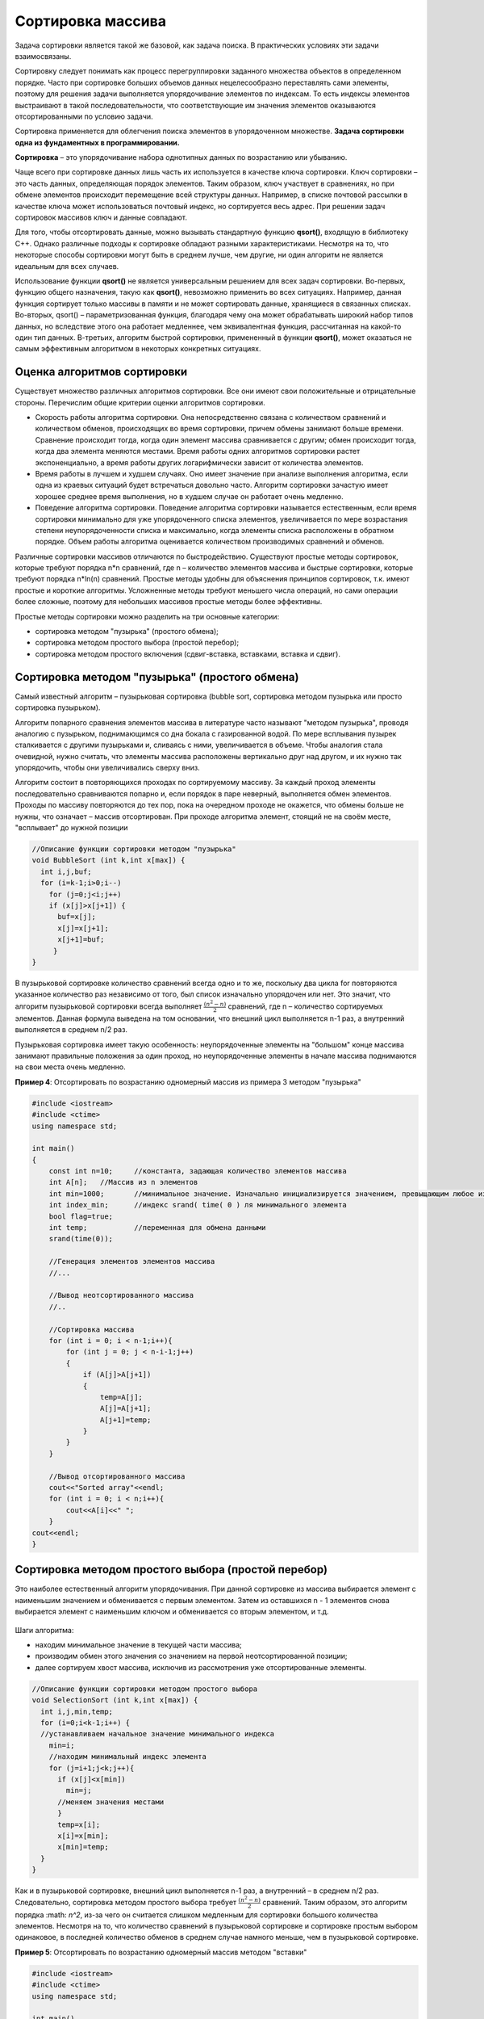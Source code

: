 Сортировка массива
~~~~~~~~~~~~~~~~~~~~~~

Задача сортировки является такой же базовой, как задача поиска. В практических условиях эти задачи взаимосвязаны. 

Cортировку следует понимать как процесс перегруппировки заданного множества объектов в определенном порядке. Часто при сортировке больших объемов данных нецелесообразно переставлять сами элементы, поэтому для решения задачи выполняется упорядочивание элементов по индексам. То есть индексы элементов выстраивают в такой последовательности, что соответствующие им значения элементов оказываются отсортированными по условию задачи.

Сортировка применяется для облегчения поиска элементов в упорядоченном множестве. **Задача сортировки одна из фундаментных в программировании.**

**Сортировка** – это упорядочивание набора однотипных данных по возрастанию или убыванию.

Чаще всего при сортировке данных лишь часть их используется в качестве ключа сортировки. Ключ сортировки – это часть данных, определяющая порядок элементов. Таким образом, ключ участвует в сравнениях, но при обмене элементов происходит перемещение всей структуры данных. Например, в списке почтовой рассылки в качестве ключа может использоваться почтовый индекс, но сортируется весь адрес. При решении задач сортировок массивов ключ и данные совпадают.

Для того, чтобы отсортировать данные, можно вызывать стандартную функцию **qsort()**, входящую в библиотеку С++. Однако различные подходы к сортировке обладают разными характеристиками. Несмотря на то, что некоторые способы сортировки могут быть в среднем лучше, чем другие, ни один алгоритм не является идеальным для всех случаев.

Использование функции **qsort()** не является универсальным решением для всех задач сортировки. Во-первых, функцию общего назначения, такую как **qsort()**, невозможно применить во всех ситуациях. Например, данная функция сортирует только массивы в памяти и не может сортировать данные, хранящиеся в связанных списках. Во-вторых, qsort() – параметризованная функция, благодаря чему она может обрабатывать широкий набор типов данных, но вследствие этого она работает медленнее, чем эквивалентная функция, рассчитанная на какой-то один тип данных. В-третьих, алгоритм быстрой сортировки, примененный в функции **qsort()**, может оказаться не самым эффективным алгоритмом в некоторых конкретных ситуациях.

Оценка алгоритмов сортировки
""""""""""""""""""""""""""""""

Существует множество различных алгоритмов сортировки. Все они имеют свои положительные и отрицательные стороны. Перечислим общие критерии оценки алгоритмов сортировки.

* Скорость работы алгоритма сортировки. Она непосредственно связана с количеством сравнений и количеством обменов, происходящих во время сортировки, причем обмены занимают больше времени. Сравнение происходит тогда, когда один элемент массива сравнивается с другим; обмен происходит тогда, когда два элемента меняются местами. Время работы одних алгоритмов сортировки растет экспоненциально, а время работы других логарифмически зависит от количества элементов.
* Время работы в лучшем и худшем случаях. Оно имеет значение при анализе выполнения алгоритма, если одна из краевых ситуаций будет встречаться довольно часто. Алгоритм сортировки зачастую имеет хорошее среднее время выполнения, но в худшем случае он работает очень медленно.
* Поведение алгоритма сортировки. Поведение алгоритма сортировки называется естественным, если время сортировки минимально для уже упорядоченного списка элементов, увеличивается по мере возрастания степени неупорядоченности списка и максимально, когда элементы списка расположены в обратном порядке. Объем работы алгоритма оценивается количеством производимых сравнений и обменов.

Различные сортировки массивов отличаются по быстродействию. Существуют простые методы сортировок, которые требуют порядка n*n сравнений, где n – количество элементов массива и быстрые сортировки, которые требуют порядка n*ln(n) сравнений. Простые методы удобны для объяснения принципов сортировок, т.к. имеют простые и короткие алгоритмы. Усложненные методы требуют меньшего числа операций, но сами операции более сложные, поэтому для небольших массивов простые методы более эффективны.

Простые методы сортировки можно разделить на три основные категории:

* сортировка методом "пузырька" (простого обмена);
* сортировка методом простого выбора (простой перебор);
* сортировка методом простого включения (сдвиг-вставка, вставками, вставка и сдвиг).

Сортировка методом "пузырька" (простого обмена)
"""""""""""""""""""""""""""""""""""""""""""""""""""

Самый известный алгоритм – пузырьковая сортировка (bubble sort, сортировка методом пузырька или просто сортировка пузырьком). 

Алгоритм попарного сравнения элементов массива в литературе часто называют "методом пузырька", проводя аналогию с пузырьком, поднимающимся со дна бокала с газированной водой. По мере всплывания пузырек сталкивается с другими пузырьками и, сливаясь с ними, увеличивается в объеме. Чтобы аналогия стала очевидной, нужно считать, что элементы массива расположены вертикально друг над другом, и их нужно так упорядочить, чтобы они увеличивались сверху вниз.

Алгоритм состоит в повторяющихся проходах по сортируемому массиву. За каждый проход элементы последовательно сравниваются попарно и, если порядок в паре неверный, выполняется обмен элементов. Проходы по массиву повторяются до тех пор, пока на очередном проходе не окажется, что обмены больше не нужны, что означает – массив отсортирован. При проходе алгоритма элемент, стоящий не на своём месте, "всплывает" до нужной позиции

.. figure:: img/bubble.png
	:align: center
	:scale: 100%

.. code-block:: cpp

	//Описание функции сортировки методом "пузырька"
	void BubbleSort (int k,int x[max]) {
	  int i,j,buf;
	  for (i=k-1;i>0;i--)
	    for (j=0;j<i;j++)
	    if (x[j]>x[j+1]) {
	      buf=x[j];
	      x[j]=x[j+1];
	      x[j+1]=buf;
	     }    
	}

В пузырьковой сортировке количество сравнений всегда одно и то же, поскольку два цикла for повторяются указанное количество раз независимо от того, был список изначально упорядочен или нет. Это значит, что алгоритм пузырьковой сортировки всегда выполняет :math:`\frac{(n^2-n)}{2}` сравнений, где n – количество сортируемых элементов. Данная формула выведена на том основании, что внешний цикл выполняется n-1 раз, а внутренний выполняется в среднем n/2 раз.

Пузырьковая сортировка имеет такую особенность: неупорядоченные элементы на "большом" конце массива занимают правильные положения за один проход, но неупорядоченные элементы в начале массива поднимаются на свои места очень медленно.

**Пример 4**: Отсортировать по возрастанию одномерный массив из примера 3 методом "пузырька"

.. code-block:: cpp

	#include <iostream>
	#include <ctime>
	using namespace std;

	int main()
	{ 
	    const int n=10; 	//константа, задающая количество элементов массива
	    int A[n];  	//Массив из n элементов
	    int min=1000; 	//минимальное значение. Изначально инициализируется значением, превыщающим любое из возможных в массиве
	    int index_min; 	//индекс srand( time( 0 ) ля минимального элемента
            bool flag=true;
            int temp;		//переменная для обмена данными
            srand(time(0));
	   
            //Генерация элементов элементов массива
            //...
            
            //Вывод неотсортированного массива
            //..
            
            //Сортировка массива
            for (int i = 0; i < n-1;i++){ 
                for (int j = 0; j < n-i-1;j++)
                {
                    if (A[j]>A[j+1])
                    {
                        temp=A[j];
                        A[j]=A[j+1];
                        A[j+1]=temp;
                    }
                }
            }
            
            //Вывод отсортированного массива
            cout<<"Sorted array"<<endl;
            for (int i = 0; i < n;i++){ 
                cout<<A[i]<<" ";
            }
        cout<<endl;  
	}


Сортировка методом простого выбора (простой перебор)
""""""""""""""""""""""""""""""""""""""""""""""""""""""

Это наиболее естественный алгоритм упорядочивания. При данной сортировке из массива выбирается элемент с наименьшим значением и обменивается с первым элементом. Затем из оставшихся n - 1 элементов снова выбирается элемент с наименьшим ключом и обменивается со вторым элементом, и т.д.

.. figure:: img/sort_insert.png
	:align: center
	:scale: 100%

Шаги алгоритма:

* находим минимальное значение в текущей части массива;
* производим обмен этого значения со значением на первой неотсортированной позиции;
* далее сортируем хвост массива, исключив из рассмотрения уже отсортированные элементы.

.. code-block:: cpp

	//Описание функции сортировки методом простого выбора
	void SelectionSort (int k,int x[max]) {
	  int i,j,min,temp;
	  for (i=0;i<k-1;i++) {
	  //устанавливаем начальное значение минимального индекса
	    min=i; 
	    //находим минимальный индекс элемента
	    for (j=i+1;j<k;j++){
	      if (x[j]<x[min])
		min=j;
	      //меняем значения местами 
	      }
	      temp=x[i];
	      x[i]=x[min];
	      x[min]=temp;
	  }
	}

Как и в пузырьковой сортировке, внешний цикл выполняется n-1 раз, а внутренний – в среднем n/2 раз. Следовательно, сортировка методом простого выбора требует :math:`\frac{(n^2-n)}{2}` сравнений. Таким образом, это алгоритм порядка :math: `n^2`, из-за чего он считается слишком медленным для сортировки большого количества элементов. Несмотря на то, что количество сравнений в пузырьковой сортировке и сортировке простым выбором одинаковое, в последней количество обменов в среднем случае намного меньше, чем в пузырьковой сортировке.

**Пример 5**: Отсортировать по возрастанию одномерный массив методом "вставки"

.. code-block:: cpp

	#include <iostream>
	#include <ctime>
	using namespace std;

	int main()
	{ 
	   const int n=10; 					//константа, задающая количество элементов массива
           int B[n]={87,45,30,85,61,40,45,39,84,45};  	//Массив из n элементов
	   int index_min; 					//индекс для минимального элемента
           int temp;
           int cb=0;						//счетчик замен
           
           //Сортировка массива "вставкой"
           for (int i = 0; i < n-1;i++){ 
                index_min=i;			//За минимальный берем первый из неотсортированных
                for (int j = i+1; j < n;j++)  //Начинаем проверять с последующего за ним элемента все оставшиеся
                {
                    if (B[j]<B[index_min])	//если какой-то из них меньше,... 
                    {
                       index_min=j;     	//...то запоминаем его номер
                    }                   
                }
                if (index_min!=i){		//если в ходе проверки индекс минимального элемента поменялся
                        temp=B[i];		//то меняем местами элементы
                        B[i]=B[index_min];
                        B[index_min]=temp;
                        cb++;			//увеличиваем счетчик замен
                    
                }
            }

         //Вывод массива
            for (int i = 0; i < n;i++){ 
                cout<<B[i]<<" ";
            }
        cout<<endl; 
        cout<<"Count "<<cb<<endl;
}

Сортировка методом простого включения (сдвиг-вставка)
"""""""""""""""""""""""""""""""""""""""""""""""""""""""""""""""""""""""""""""""""""""""

Хотя этот метод сортировки намного менее эффективен, чем сложные алгоритмы (такие как быстрая сортировка), у него есть ряд преимуществ:

* прост в реализации;
* эффективен на небольших наборах данных, на наборах данных до десятков элементов может оказаться лучшим;
* эффективен на наборах данных, которые уже частично отсортированы;
* это устойчивый алгоритм сортировки (не меняет порядок элементов, которые уже отсортированы);
* может сортировать массив по мере его получения;
* не требует временной памяти, даже под стек.

На каждом шаге алгоритма выбираем один из элементов входных данных и вставляем его на нужную позицию в уже отсортированной последовательности до тех пор, пока набор входных данных не будет исчерпан. Метод выбора очередного элемента из исходного массива произволен; может использоваться практически любой алгоритм выбора.

.. figure:: img/sort_sdvig.png
	:align: center
	:scale: 100%

.. code-block:: cpp

	//Описание функции сортировки методом простого включения
	void InsertSort (int k,int x[max]) {
	  int i,j, temp;
	  for (i=0;i<k;i++) {
	  //цикл проходов, i - номер прохода
	    temp=x[i]; 
	    //поиск места элемента
	    for (j=i-1; j>=0 && x[j]>temp; j--)
	      x[j+1]=x[j];//сдвигаем элемент вправо, пока не дошли
	      //место найдено, вставить элемент 
	      x[j+1]=temp;  
	  }
	}

**Пример 6**: Отсортировать по возрастанию одномерный массив методом "включения"

.. code-block:: cpp

	#include <iostream>
	#include <ctime>
	using namespace std;

	int main()
	{ 
	    const int n=1000; 	//константа, задающая количество элементов массив
	    int A[n];
	    clock_t tStart;
	    
	    srand(time(0));
	   //Генерация элементов элементов массива            
            for (int i = 0; i < n;i++){ 
                A[i]=10 + rand() % 90;	
                
            }             
            
            //Сортировка массива "сдвиг-вставка"
            
            tStart = clock();			//
            for (i = 0; i < n;i++){
                temp=A[i]; 
                for (j = i-1; j>=0 && A[j]>temp;j--)
                {
                    A[j+1]=A[j];
                    ca++;
                }
                A[j+1]=temp;
            }
            printf("Сортировка заняла: %.5fs\n", (double)(clock() - tStart)/CLOCKS_PER_SEC);
          }
       


В данной программе использовалась функция **clock** и макрос **CLOCKS_PER_SEC**       
           
**clock** возвращает количество временных тактов, прошедших с начала запуска программы. В случае ошибки, функция возвращает значение -1. С помощью макроса **CLOCKS_PER_SEC** функция получает количество пройденных тактов за 1 секунду. Таким образом, зная сколько выполняется тактов в секунду, зная время запуска программы можно посчитать время работы всей программы или отдельного её фрагмента, что и делает данная функция.

Как видно из её прототипа, функция не принимает параметров.


Возвращаемое значение функции **clock** имеет тип данных **clock_t**, который определен в <ctime>. 

**clock_t** способный представлять временные такты, а также поддерживает арифметические операции.

Дополнительные материалы:

https://javarush.ru/groups/posts/1997-algoritmih-sortirovki-v-teorii-i-na-praktike

https://infostart.ru/1c/articles/204320/

https://academy.yandex.ru/posts/osnovnye-vidy-sortirovok-i-primery-ikh-realizatsii

https://habr.com/ru/post/335920/

